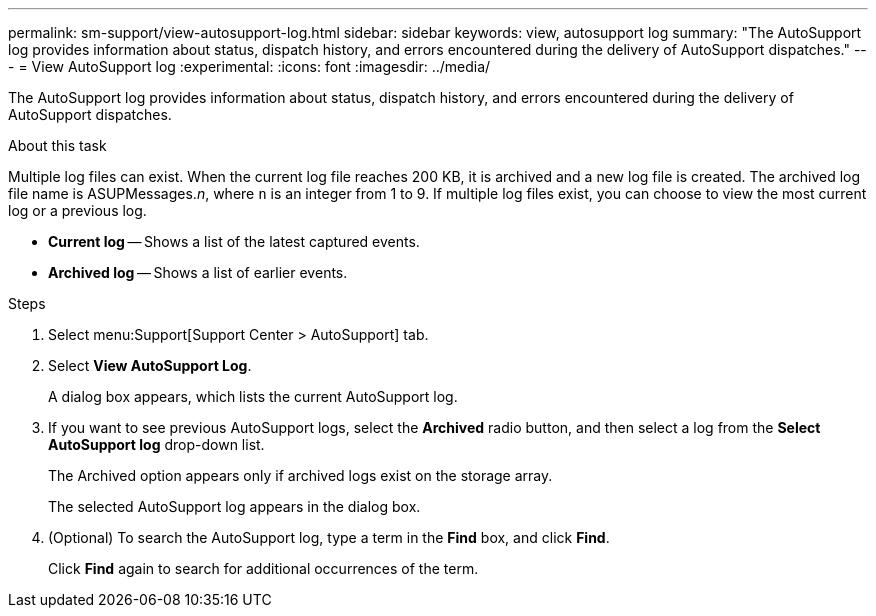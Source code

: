 ---
permalink: sm-support/view-autosupport-log.html
sidebar: sidebar
keywords: view, autosupport log
summary: "The AutoSupport log provides information about status, dispatch history, and errors encountered during the delivery of AutoSupport dispatches."
---
= View AutoSupport log
:experimental:
:icons: font
:imagesdir: ../media/

[.lead]
The AutoSupport log provides information about status, dispatch history, and errors encountered during the delivery of AutoSupport dispatches.

.About this task

Multiple log files can exist. When the current log file reaches 200 KB, it is archived and a new log file is created. The archived log file name is ASUPMessages._n_, where `n` is an integer from 1 to 9. If multiple log files exist, you can choose to view the most current log or a previous log.

* *Current log* -- Shows a list of the latest captured events.
* *Archived log* -- Shows a list of earlier events.

.Steps

. Select menu:Support[Support Center > AutoSupport] tab.
. Select *View AutoSupport Log*.
+
A dialog box appears, which lists the current AutoSupport log.

. If you want to see previous AutoSupport logs, select the *Archived* radio button, and then select a log from the *Select AutoSupport log* drop-down list.
+
The Archived option appears only if archived logs exist on the storage array.
+
The selected AutoSupport log appears in the dialog box.

. (Optional) To search the AutoSupport log, type a term in the *Find* box, and click *Find*.
+
Click *Find* again to search for additional occurrences of the term.
